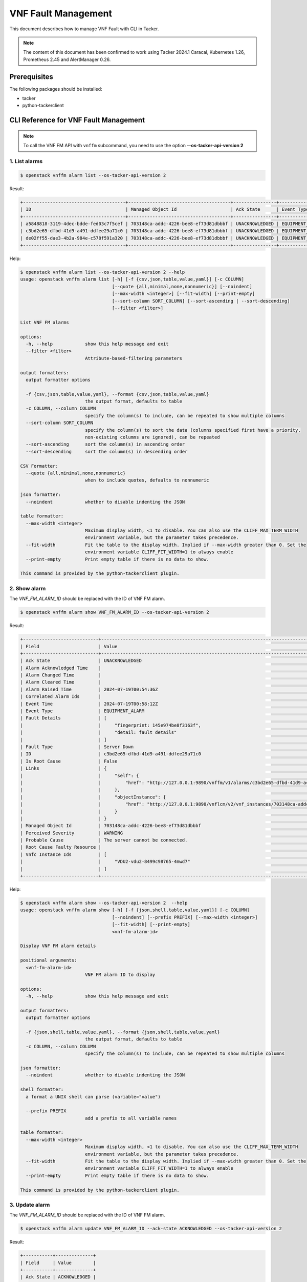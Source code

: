 ====================
VNF Fault Management
====================

This document describes how to manage VNF Fault with CLI in Tacker.

.. note::

  The content of this document has been confirmed to work
  using Tacker 2024.1 Caracal, Kubernetes 1.26, Prometheus 2.45 and
  AlertManager 0.26.


Prerequisites
-------------

The following packages should be installed:

* tacker
* python-tackerclient

CLI Reference for VNF Fault Management
--------------------------------------

.. note::

    To call the VNF FM API with ``vnffm`` subcommand,
    you need to use the option **\-\-os-tacker-api-version 2**


1. List alarms
^^^^^^^^^^^^^^

.. code-block:: console

  $ openstack vnffm alarm list --os-tacker-api-version 2


Result:

.. code-block:: console

  +--------------------------------------+--------------------------------------+----------------+-----------------+--------------------+---------------------------------+
  | ID                                   | Managed Object Id                    | Ack State      | Event Type      | Perceived Severity | Probable Cause                  |
  +--------------------------------------+--------------------------------------+----------------+-----------------+--------------------+---------------------------------+
  | a5848818-3119-4dec-bdde-fed03c7f5cef | 703148ca-addc-4226-bee8-ef73d81dbbbf | UNACKNOWLEDGED | EQUIPMENT_ALARM | WARNING            | The server cannot be connected. |
  | c3bd2e65-dfbd-41d9-a491-ddfee29a71c0 | 703148ca-addc-4226-bee8-ef73d81dbbbf | UNACKNOWLEDGED | EQUIPMENT_ALARM | WARNING            | The server cannot be connected. |
  | de02ff55-dae3-4b2a-984e-c578f591a320 | 703148ca-addc-4226-bee8-ef73d81dbbbf | UNACKNOWLEDGED | EQUIPMENT_ALARM | WARNING            | Process Terminated              |
  +--------------------------------------+--------------------------------------+----------------+-----------------+--------------------+---------------------------------+


Help:

.. code-block:: console

  $ openstack vnffm alarm list --os-tacker-api-version 2 --help
  usage: openstack vnffm alarm list [-h] [-f {csv,json,table,value,yaml}] [-c COLUMN]
                                    [--quote {all,minimal,none,nonnumeric}] [--noindent]
                                    [--max-width <integer>] [--fit-width] [--print-empty]
                                    [--sort-column SORT_COLUMN] [--sort-ascending | --sort-descending]
                                    [--filter <filter>]

  List VNF FM alarms

  options:
    -h, --help            show this help message and exit
    --filter <filter>
                          Attribute-based-filtering parameters

  output formatters:
    output formatter options

    -f {csv,json,table,value,yaml}, --format {csv,json,table,value,yaml}
                          the output format, defaults to table
    -c COLUMN, --column COLUMN
                          specify the column(s) to include, can be repeated to show multiple columns
    --sort-column SORT_COLUMN
                          specify the column(s) to sort the data (columns specified first have a priority,
                          non-existing columns are ignored), can be repeated
    --sort-ascending      sort the column(s) in ascending order
    --sort-descending     sort the column(s) in descending order

  CSV Formatter:
    --quote {all,minimal,none,nonnumeric}
                          when to include quotes, defaults to nonnumeric

  json formatter:
    --noindent            whether to disable indenting the JSON

  table formatter:
    --max-width <integer>
                          Maximum display width, <1 to disable. You can also use the CLIFF_MAX_TERM_WIDTH
                          environment variable, but the parameter takes precedence.
    --fit-width           Fit the table to the display width. Implied if --max-width greater than 0. Set the
                          environment variable CLIFF_FIT_WIDTH=1 to always enable
    --print-empty         Print empty table if there is no data to show.

  This command is provided by the python-tackerclient plugin.


2. Show alarm
^^^^^^^^^^^^^

The `VNF_FM_ALARM_ID` should be replaced with the ID of VNF FM alarm.

.. code-block:: console

  $ openstack vnffm alarm show VNF_FM_ALARM_ID --os-tacker-api-version 2


Result:

.. code-block:: console

  +----------------------------+------------------------------------------------------------------------------------------------------+
  | Field                      | Value                                                                                                |
  +----------------------------+------------------------------------------------------------------------------------------------------+
  | Ack State                  | UNACKNOWLEDGED                                                                                       |
  | Alarm Acknowledged Time    |                                                                                                      |
  | Alarm Changed Time         |                                                                                                      |
  | Alarm Cleared Time         |                                                                                                      |
  | Alarm Raised Time          | 2024-07-19T00:54:36Z                                                                                 |
  | Correlated Alarm Ids       |                                                                                                      |
  | Event Time                 | 2024-07-19T00:58:12Z                                                                                 |
  | Event Type                 | EQUIPMENT_ALARM                                                                                      |
  | Fault Details              | [                                                                                                    |
  |                            |     "fingerprint: 145e974be8f3163f",                                                                 |
  |                            |     "detail: fault details"                                                                          |
  |                            | ]                                                                                                    |
  | Fault Type                 | Server Down                                                                                          |
  | ID                         | c3bd2e65-dfbd-41d9-a491-ddfee29a71c0                                                                 |
  | Is Root Cause              | False                                                                                                |
  | Links                      | {                                                                                                    |
  |                            |     "self": {                                                                                        |
  |                            |         "href": "http://127.0.0.1:9890/vnffm/v1/alarms/c3bd2e65-dfbd-41d9-a491-ddfee29a71c0"         |
  |                            |     },                                                                                               |
  |                            |     "objectInstance": {                                                                              |
  |                            |         "href": "http://127.0.0.1:9890/vnflcm/v2/vnf_instances/703148ca-addc-4226-bee8-ef73d81dbbbf" |
  |                            |     }                                                                                                |
  |                            | }                                                                                                    |
  | Managed Object Id          | 703148ca-addc-4226-bee8-ef73d81dbbbf                                                                 |
  | Perceived Severity         | WARNING                                                                                              |
  | Probable Cause             | The server cannot be connected.                                                                      |
  | Root Cause Faulty Resource |                                                                                                      |
  | Vnfc Instance Ids          | [                                                                                                    |
  |                            |     "VDU2-vdu2-8499c98765-4mwd7"                                                                     |
  |                            | ]                                                                                                    |
  +----------------------------+------------------------------------------------------------------------------------------------------+


Help:

.. code-block:: console

  $ openstack vnffm alarm show --os-tacker-api-version 2  --help
  usage: openstack vnffm alarm show [-h] [-f {json,shell,table,value,yaml}] [-c COLUMN]
                                    [--noindent] [--prefix PREFIX] [--max-width <integer>]
                                    [--fit-width] [--print-empty]
                                    <vnf-fm-alarm-id>

  Display VNF FM alarm details

  positional arguments:
    <vnf-fm-alarm-id>
                          VNF FM alarm ID to display

  options:
    -h, --help            show this help message and exit

  output formatters:
    output formatter options

    -f {json,shell,table,value,yaml}, --format {json,shell,table,value,yaml}
                          the output format, defaults to table
    -c COLUMN, --column COLUMN
                          specify the column(s) to include, can be repeated to show multiple columns

  json formatter:
    --noindent            whether to disable indenting the JSON

  shell formatter:
    a format a UNIX shell can parse (variable="value")

    --prefix PREFIX
                          add a prefix to all variable names

  table formatter:
    --max-width <integer>
                          Maximum display width, <1 to disable. You can also use the CLIFF_MAX_TERM_WIDTH
                          environment variable, but the parameter takes precedence.
    --fit-width           Fit the table to the display width. Implied if --max-width greater than 0. Set the
                          environment variable CLIFF_FIT_WIDTH=1 to always enable
    --print-empty         Print empty table if there is no data to show.

  This command is provided by the python-tackerclient plugin.


3. Update alarm
^^^^^^^^^^^^^^^

The `VNF_FM_ALARM_ID` should be replaced with the ID of VNF FM alarm.

.. code-block:: console

  $ openstack vnffm alarm update VNF_FM_ALARM_ID --ack-state ACKNOWLEDGED --os-tacker-api-version 2


Result:

.. code-block:: console

  +-----------+--------------+
  | Field     | Value        |
  +-----------+--------------+
  | Ack State | ACKNOWLEDGED |
  +-----------+--------------+


Help:

.. code-block:: console

  $ openstack vnffm alarm update --os-tacker-api-version 2 --help
  usage: openstack vnffm alarm update [-h] [-f {json,shell,table,value,yaml}] [-c COLUMN]
                                      [--noindent] [--prefix PREFIX] [--max-width <integer>]
                                      [--fit-width] [--print-empty] [--ack-state <ack-state>]
                                      <vnf-fm-alarm-id>

  Update information about an individual VNF FM alarm

  positional arguments:
    <vnf-fm-alarm-id>
                          VNF FM alarm ID to update.

  options:
    -h, --help            show this help message and exit

  output formatters:
    output formatter options

    -f {json,shell,table,value,yaml}, --format {json,shell,table,value,yaml}
                          the output format, defaults to table
    -c COLUMN, --column COLUMN
                          specify the column(s) to include, can be repeated to show multiple columns

  json formatter:
    --noindent            whether to disable indenting the JSON

  shell formatter:
    a format a UNIX shell can parse (variable="value")

    --prefix PREFIX
                          add a prefix to all variable names

  table formatter:
    --max-width <integer>
                          Maximum display width, <1 to disable. You can also use the CLIFF_MAX_TERM_WIDTH
                          environment variable, but the parameter takes precedence.
    --fit-width           Fit the table to the display width. Implied if --max-width greater than 0. Set the
                          environment variable CLIFF_FIT_WIDTH=1 to always enable
    --print-empty         Print empty table if there is no data to show.

  require arguments:
    --ack-state <ack-state>
                          Ask state can be 'ACKNOWLEDGED' or 'UNACKNOWLEDGED'.

  This command is provided by the python-tackerclient plugin.


4. Create subscription
^^^^^^^^^^^^^^^^^^^^^^

The `PARAM_FILE.json` should be replaced with the path of parameter json file
that will be used to create VNF FM subscription.

.. code-block:: console

  $ openstack vnffm sub create PARAM_FILE.json --os-tacker-api-version 2


Result:

.. code-block:: console

  +--------------+-----------------------------------------------------------------------------------------------------+
  | Field        | Value                                                                                               |
  +--------------+-----------------------------------------------------------------------------------------------------+
  | Callback Uri | http://127.0.0.1:9990/notification/callbackuri/703148ca-addc-4226-bee8-ef73d81dbbbf                 |
  | Filter       | {                                                                                                   |
  |              |     "vnfInstanceSubscriptionFilter": {                                                              |
  |              |         "vnfdIds": [                                                                                |
  |              |             "eb37da52-9d03-4544-a1b5-ff5664c7687d"                                                  |
  |              |         ],                                                                                          |
  |              |         "vnfProductsFromProviders": [                                                               |
  |              |             {                                                                                       |
  |              |                 "vnfProvider": "Company",                                                           |
  |              |                 "vnfProducts": [                                                                    |
  |              |                     {                                                                               |
  |              |                         "vnfProductName": "Sample VNF",                                             |
  |              |                         "versions": [                                                               |
  |              |                             {                                                                       |
  |              |                                 "vnfSoftwareVersion": "1.0",                                        |
  |              |                                 "vnfdVersions": [                                                   |
  |              |                                     "1.0",                                                          |
  |              |                                     "2.0"                                                           |
  |              |                                 ]                                                                   |
  |              |                             }                                                                       |
  |              |                         ]                                                                           |
  |              |                     }                                                                               |
  |              |                 ]                                                                                   |
  |              |             }                                                                                       |
  |              |         ],                                                                                          |
  |              |         "vnfInstanceIds": [                                                                         |
  |              |             "703148ca-addc-4226-bee8-ef73d81dbbbf"                                                  |
  |              |         ],                                                                                          |
  |              |         "vnfInstanceNames": [                                                                       |
  |              |             "Sample VNF"                                                                            |
  |              |         ]                                                                                           |
  |              |     },                                                                                              |
  |              |     "notificationTypes": [                                                                          |
  |              |         "AlarmNotification"                                                                         |
  |              |     ],                                                                                              |
  |              |     "faultyResourceTypes": [                                                                        |
  |              |         "COMPUTE"                                                                                   |
  |              |     ],                                                                                              |
  |              |     "perceivedSeverities": [                                                                        |
  |              |         "WARNING"                                                                                   |
  |              |     ],                                                                                              |
  |              |     "eventTypes": [                                                                                 |
  |              |         "EQUIPMENT_ALARM"                                                                           |
  |              |     ],                                                                                              |
  |              |     "probableCauses": [                                                                             |
  |              |         "The server cannot be connected."                                                           |
  |              |     ]                                                                                               |
  |              | }                                                                                                   |
  | ID           | 2416b1fa-73db-42f3-8cef-2e05eb5bca6f                                                                |
  | Links        | {                                                                                                   |
  |              |     "self": {                                                                                       |
  |              |         "href": "http://127.0.0.1:9890/vnffm/v1/subscriptions/2416b1fa-73db-42f3-8cef-2e05eb5bca6f" |
  |              |     }                                                                                               |
  |              | }                                                                                                   |
  +--------------+-----------------------------------------------------------------------------------------------------+


Help:

.. code-block:: console

  $ openstack vnffm sub create --os-tacker-api-version 2 --help
  usage: openstack vnffm sub create [-h] [-f {json,shell,table,value,yaml}] [-c COLUMN]
                                    [--noindent] [--prefix PREFIX] [--max-width <integer>]
                                    [--fit-width] [--print-empty]
                                    <param-file>

  Create a new VNF FM subscription

  positional arguments:
    <param-file>  Specify create VNF FM subscription request parameters in a json file.

  options:
    -h, --help            show this help message and exit

  output formatters:
    output formatter options

    -f {json,shell,table,value,yaml}, --format {json,shell,table,value,yaml}
                          the output format, defaults to table
    -c COLUMN, --column COLUMN
                          specify the column(s) to include, can be repeated to show multiple columns

  json formatter:
    --noindent            whether to disable indenting the JSON

  shell formatter:
    a format a UNIX shell can parse (variable="value")

    --prefix PREFIX
                          add a prefix to all variable names

  table formatter:
    --max-width <integer>
                          Maximum display width, <1 to disable. You can also use the CLIFF_MAX_TERM_WIDTH
                          environment variable, but the parameter takes precedence.
    --fit-width           Fit the table to the display width. Implied if --max-width greater than 0. Set the
                          environment variable CLIFF_FIT_WIDTH=1 to always enable
    --print-empty         Print empty table if there is no data to show.

  This command is provided by the python-tackerclient plugin.


5. List subscriptions
^^^^^^^^^^^^^^^^^^^^^

.. code-block:: console

  $ openstack vnffm sub list --os-tacker-api-version 2


Result:

.. code-block:: console

  +--------------------------------------+-------------------------------------------------------------------------------------+
  | ID                                   | Callback Uri                                                                        |
  +--------------------------------------+-------------------------------------------------------------------------------------+
  | 2416b1fa-73db-42f3-8cef-2e05eb5bca6f | http://127.0.0.1:9990/notification/callbackuri/703148ca-addc-4226-bee8-ef73d81dbbbf |
  +--------------------------------------+-------------------------------------------------------------------------------------+


Help:

.. code-block:: console

  $ openstack vnffm sub list --os-tacker-api-version 2 --help
  usage: openstack vnffm sub list [-h] [-f {csv,json,table,value,yaml}] [-c COLUMN]
                                  [--quote {all,minimal,none,nonnumeric}] [--noindent]
                                  [--max-width <integer>] [--fit-width] [--print-empty]
                                  [--sort-column SORT_COLUMN] [--sort-ascending | --sort-descending]
                                  [--filter <filter>]

  List VNF FM subs

  options:
    -h, --help            show this help message and exit
    --filter <filter>
                          Attribute-based-filtering parameters

  output formatters:
    output formatter options

    -f {csv,json,table,value,yaml}, --format {csv,json,table,value,yaml}
                          the output format, defaults to table
    -c COLUMN, --column COLUMN
                          specify the column(s) to include, can be repeated to show multiple columns
    --sort-column SORT_COLUMN
                          specify the column(s) to sort the data (columns specified first have a priority,
                          non-existing columns are ignored), can be repeated
    --sort-ascending      sort the column(s) in ascending order
    --sort-descending     sort the column(s) in descending order

  CSV Formatter:
    --quote {all,minimal,none,nonnumeric}
                          when to include quotes, defaults to nonnumeric

  json formatter:
    --noindent            whether to disable indenting the JSON

  table formatter:
    --max-width <integer>
                          Maximum display width, <1 to disable. You can also use the CLIFF_MAX_TERM_WIDTH
                          environment variable, but the parameter takes precedence.
    --fit-width           Fit the table to the display width. Implied if --max-width greater than 0. Set the
                          environment variable CLIFF_FIT_WIDTH=1 to always enable
    --print-empty         Print empty table if there is no data to show.

  This command is provided by the python-tackerclient plugin.


6. Show subscription
^^^^^^^^^^^^^^^^^^^^

The `VNF_FM_SUB_ID` should be replaced with the ID of VNF FM subscription.

.. code-block:: console

  $ openstack vnffm sub show VNF_FM_SUB_ID --os-tacker-api-version 2


Result:

.. code-block:: console

  +--------------+-----------------------------------------------------------------------------------------------------+
  | Field        | Value                                                                                               |
  +--------------+-----------------------------------------------------------------------------------------------------+
  | Callback Uri | http://127.0.0.1:9990/notification/callbackuri/703148ca-addc-4226-bee8-ef73d81dbbbf                 |
  | Filter       | {                                                                                                   |
  |              |     "vnfInstanceSubscriptionFilter": {                                                              |
  |              |         "vnfdIds": [                                                                                |
  |              |             "eb37da52-9d03-4544-a1b5-ff5664c7687d"                                                  |
  |              |         ],                                                                                          |
  |              |         "vnfProductsFromProviders": [                                                               |
  |              |             {                                                                                       |
  |              |                 "vnfProvider": "Company",                                                           |
  |              |                 "vnfProducts": [                                                                    |
  |              |                     {                                                                               |
  |              |                         "vnfProductName": "Sample VNF",                                             |
  |              |                         "versions": [                                                               |
  |              |                             {                                                                       |
  |              |                                 "vnfSoftwareVersion": "1.0",                                        |
  |              |                                 "vnfdVersions": [                                                   |
  |              |                                     "1.0",                                                          |
  |              |                                     "2.0"                                                           |
  |              |                                 ]                                                                   |
  |              |                             }                                                                       |
  |              |                         ]                                                                           |
  |              |                     }                                                                               |
  |              |                 ]                                                                                   |
  |              |             }                                                                                       |
  |              |         ],                                                                                          |
  |              |         "vnfInstanceIds": [                                                                         |
  |              |             "703148ca-addc-4226-bee8-ef73d81dbbbf"                                                  |
  |              |         ],                                                                                          |
  |              |         "vnfInstanceNames": [                                                                       |
  |              |             "Sample VNF"                                                                            |
  |              |         ]                                                                                           |
  |              |     },                                                                                              |
  |              |     "notificationTypes": [                                                                          |
  |              |         "AlarmNotification"                                                                         |
  |              |     ],                                                                                              |
  |              |     "faultyResourceTypes": [                                                                        |
  |              |         "COMPUTE"                                                                                   |
  |              |     ],                                                                                              |
  |              |     "perceivedSeverities": [                                                                        |
  |              |         "WARNING"                                                                                   |
  |              |     ],                                                                                              |
  |              |     "eventTypes": [                                                                                 |
  |              |         "EQUIPMENT_ALARM"                                                                           |
  |              |     ],                                                                                              |
  |              |     "probableCauses": [                                                                             |
  |              |         "The server cannot be connected."                                                           |
  |              |     ]                                                                                               |
  |              | }                                                                                                   |
  | ID           | 2416b1fa-73db-42f3-8cef-2e05eb5bca6f                                                                |
  | Links        | {                                                                                                   |
  |              |     "self": {                                                                                       |
  |              |         "href": "http://127.0.0.1:9890/vnffm/v1/subscriptions/2416b1fa-73db-42f3-8cef-2e05eb5bca6f" |
  |              |     }                                                                                               |
  |              | }                                                                                                   |
  +--------------+-----------------------------------------------------------------------------------------------------+


Help:

.. code-block:: console

  $ openstack vnffm sub show --os-tacker-api-version 2 --help
  usage: openstack vnffm sub show [-h] [-f {json,shell,table,value,yaml}] [-c COLUMN]
                                  [--noindent] [--prefix PREFIX] [--max-width <integer>]
                                  [--fit-width] [--print-empty]
                                  <vnf-fm-sub-id>

  Display VNF FM subscription details

  positional arguments:
    <vnf-fm-sub-id>
                          VNF FM subscription ID to display

  options:
    -h, --help            show this help message and exit

  output formatters:
    output formatter options

    -f {json,shell,table,value,yaml}, --format {json,shell,table,value,yaml}
                          the output format, defaults to table
    -c COLUMN, --column COLUMN
                          specify the column(s) to include, can be repeated to show multiple columns

  json formatter:
    --noindent            whether to disable indenting the JSON

  shell formatter:
    a format a UNIX shell can parse (variable="value")

    --prefix PREFIX
                          add a prefix to all variable names

  table formatter:
    --max-width <integer>
                          Maximum display width, <1 to disable. You can also use the CLIFF_MAX_TERM_WIDTH
                          environment variable, but the parameter takes precedence.
    --fit-width           Fit the table to the display width. Implied if --max-width greater than 0. Set the
                          environment variable CLIFF_FIT_WIDTH=1 to always enable
    --print-empty         Print empty table if there is no data to show.

  This command is provided by the python-tackerclient plugin.


7. Delete subscription
^^^^^^^^^^^^^^^^^^^^^^

The `VNF_FM_SUB_ID` should be replaced with the ID of VNF FM subscription.

.. code-block:: console

  $ openstack vnffm sub delete VNF_FM_SUB_ID --os-tacker-api-version 2


Result:

.. code-block:: console

  VNF FM subscription '2416b1fa-73db-42f3-8cef-2e05eb5bca6f' deleted successfully


Help:

.. code-block:: console

  $ openstack vnffm sub delete --os-tacker-api-version 2 --help
  usage: openstack vnffm sub delete [-h] <vnf-fm-sub-id> [<vnf-fm-sub-id> ...]

  Delete VNF FM subscription(s)

  positional arguments:
    <vnf-fm-sub-id>
                          VNF FM subscription ID(s) to delete

  options:
    -h, --help            show this help message and exit

  This command is provided by the python-tackerclient plugin.
